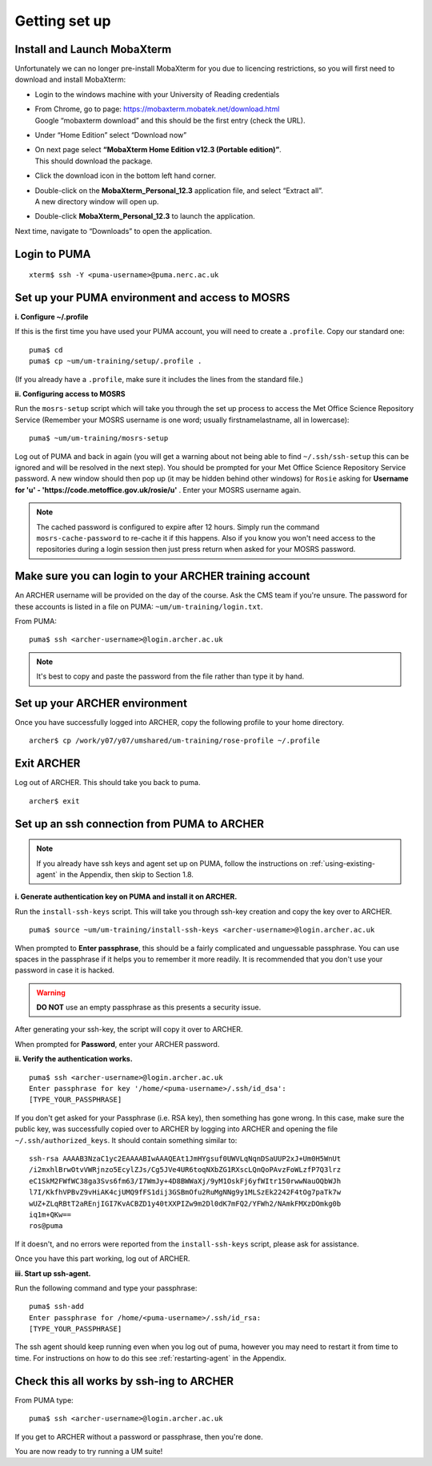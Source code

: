 Getting set up
==============

Install and Launch MobaXterm
----------------------------

Unfortunately we can no longer pre-install MobaXterm for you due to licencing restrictions, so you will first need to download and install MobaXterm:

* Login to the windows machine with your University of Reading credentials
* | From Chrome, go to page: https://mobaxterm.mobatek.net/download.html 
  | Google “mobaxterm download” and this should be the first entry (check the URL). 
* Under “Home Edition” select “Download now”
* | On next page select **“MobaXterm Home Edition v12.3 (Portable edition)”**. 
  | This should download the package. 
* Click the download icon in the bottom left hand corner. 
* | Double-click on the **MobaXterm_Personal_12.3** application file, and select “Extract all”. 
  | A new directory window will open up. 
* Double-click **MobaXterm_Personal_12.3** to launch the application.

Next time, navigate to “Downloads” to open the application.

Login to PUMA 
-------------

::

  xterm$ ssh -Y <puma-username>@puma.nerc.ac.uk

Set up your PUMA environment and access to MOSRS
------------------------------------------------

**i. Configure ~/.profile**

If this is the first time you have used your PUMA account, you will need to create a ``.profile``. Copy our standard one: :: 

  puma$ cd
  puma$ cp ~um/um-training/setup/.profile .

(If you already have a ``.profile``, make sure it includes the lines from the standard file.)

**ii. Configuring access to MOSRS**

Run the ``mosrs-setup`` script which will take you through the set up process to access the Met Office Science Repository Service (Remember your MOSRS username is one word; usually firstnamelastname, all in lowercase): ::

  puma$ ~um/um-training/mosrs-setup

Log out of PUMA and back in again (you will get a warning about not being able to find ``~/.ssh/ssh-setup`` this can be ignored and will be resolved in the next step). You should be prompted for your Met Office Science Repository Service password. A new window should then pop up (it may be hidden behind other windows) for ``Rosie`` asking for **Username for 'u' - 'https://code.metoffice.gov.uk/rosie/u'** . Enter your MOSRS username again.

.. note:: The cached password is configured to expire after 12 hours. Simply run the command ``mosrs-cache-password`` to re-cache it if this happens. Also if you know you won't need access to the repositories during a login session then just press return when asked for your MOSRS password.

Make sure you can login to your ARCHER training account
-------------------------------------------------------

An ARCHER username will be provided on the day of the course. Ask the CMS team if you're unsure. The password for these accounts is listed in a file on PUMA: ``~um/um-training/login.txt``. 

From PUMA: :: 

  puma$ ssh <archer-username>@login.archer.ac.uk

.. note:: It's best to copy and paste the password from the file rather than type it by hand.  

Set up your ARCHER environment 
------------------------------

Once you have successfully logged into ARCHER, copy the following profile to your home directory. :: 

  archer$ cp /work/y07/y07/umshared/um-training/rose-profile ~/.profile

Exit ARCHER
-----------

Log out of ARCHER. This should take you back to puma. 

:: 

  archer$ exit

.. _ssh-setup:

Set up an ssh connection from PUMA to ARCHER
--------------------------------------------

.. note:: If you already have ssh keys and agent set up on PUMA, follow the instructions on :ref:`using-existing-agent` in the Appendix, then skip to Section 1.8.

**i. Generate authentication key on PUMA and install it on ARCHER.** 

Run the ``install-ssh-keys`` script.  This will take you through ssh-key creation and copy the key over to ARCHER.
:: 

  puma$ source ~um/um-training/install-ssh-keys <archer-username>@login.archer.ac.uk

When prompted to **Enter passphrase**, this should be a fairly complicated and unguessable passphrase. You can use spaces in the passphrase if it helps you to remember it more readily. It is recommended that you don't use your password in case it is hacked. 

.. warning:: **DO NOT** use an empty passphrase as this presents a security issue.

After generating your ssh-key, the script will copy it over to ARCHER.  

When prompted for **Password**, enter your ARCHER password.


**ii. Verify the authentication works.** 

:: 

  puma$ ssh <archer-username>@login.archer.ac.uk
  Enter passphrase for key '/home/<puma-username>/.ssh/id_dsa': 
  [TYPE_YOUR_PASSPHRASE]

If you don't get asked for your Passphrase (i.e. RSA key), then something has gone wrong. In this case, make sure the public key, was successfully copied over to ARCHER by logging into ARCHER and opening the file ``~/.ssh/authorized_keys``. It should contain something similar to: ::

   ssh-rsa AAAAB3NzaC1yc2EAAAABIwAAAQEAt1JmHYgsuf0UWVLqNqnDSaUUP2xJ+Um0H5WnUt
   /i2mxhlBrwOtvVWRjnzo5EcylZJs/Cg5JVe4UR6toqNXbZG1RXscLQnQoPAvzFoWLzfP7Q3lrz
   eC1SkM2FWfWC38ga3Svs6fm63/I7WmJy+4D8BWWaXj/9yM1OskFj6yfWItr150rwwNauOQbWJh
   l7I/KkfhVPBvZ9vHiAK4cjUMQ9fFS1dij3GSBmOfu2RuMgNNg9y1MLSzEk2242F4tOg7paTk7w
   wUZ+ZLqRBtT2aREnjIGI7KvACBZD1y40tXXPIZw9m2Dl0dK7mFQ2/YFWh2/NAmkFMXzDOmkg0b
   iq1m+QKw==
   ros@puma

If it doesn't, and no errors were reported from the ``install-ssh-keys`` script, please ask for assistance.

Once you have this part working, log out of ARCHER. 

**iii. Start up ssh-agent.**

Run the following command and type your passphrase: :: 

  puma$ ssh-add
  Enter passphrase for /home/<puma-username>/.ssh/id_rsa: 
  [TYPE_YOUR_PASSPHRASE]

The ssh agent should keep running even when you log out of puma, however you may need to restart it from time to time. For instructions on how to do this see :ref:`restarting-agent` in the Appendix. 
	
Check this all works by ssh-ing to ARCHER 
-----------------------------------------

From PUMA type: ::

  puma$ ssh <archer-username>@login.archer.ac.uk

If you get to ARCHER without a password or passphrase, then you're done.


You are now ready to try running a UM suite! 
